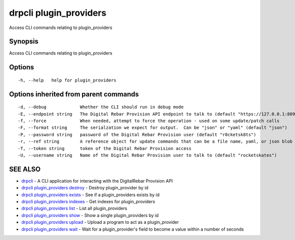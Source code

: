 drpcli plugin\_providers
========================

Access CLI commands relating to plugin\_providers

Synopsis
--------

Access CLI commands relating to plugin\_providers

Options
-------

::

      -h, --help   help for plugin_providers

Options inherited from parent commands
--------------------------------------

::

      -d, --debug             Whether the CLI should run in debug mode
      -E, --endpoint string   The Digital Rebar Provision API endpoint to talk to (default "https://127.0.0.1:8092")
      -f, --force             When needed, attempt to force the operation - used on some update/patch calls
      -F, --format string     The serialzation we expect for output.  Can be "json" or "yaml" (default "json")
      -P, --password string   password of the Digital Rebar Provision user (default "r0cketsk8ts")
      -r, --ref string        A reference object for update commands that can be a file name, yaml, or json blob
      -T, --token string      token of the Digital Rebar Provision access
      -U, --username string   Name of the Digital Rebar Provision user to talk to (default "rocketskates")

SEE ALSO
--------

-  `drpcli <drpcli.html>`__ - A CLI application for interacting with the
   DigitalRebar Provision API
-  `drpcli plugin\_providers
   destroy <drpcli_plugin_providers_destroy.html>`__ - Destroy
   plugin\_provider by id
-  `drpcli plugin\_providers
   exists <drpcli_plugin_providers_exists.html>`__ - See if a
   plugin\_providers exists by id
-  `drpcli plugin\_providers
   indexes <drpcli_plugin_providers_indexes.html>`__ - Get indexes for
   plugin\_providers
-  `drpcli plugin\_providers list <drpcli_plugin_providers_list.html>`__
   - List all plugin\_providers
-  `drpcli plugin\_providers show <drpcli_plugin_providers_show.html>`__
   - Show a single plugin\_providers by id
-  `drpcli plugin\_providers
   upload <drpcli_plugin_providers_upload.html>`__ - Upload a program to
   act as a plugin\_provider
-  `drpcli plugin\_providers wait <drpcli_plugin_providers_wait.html>`__
   - Wait for a plugin\_provider's field to become a value within a
   number of seconds
